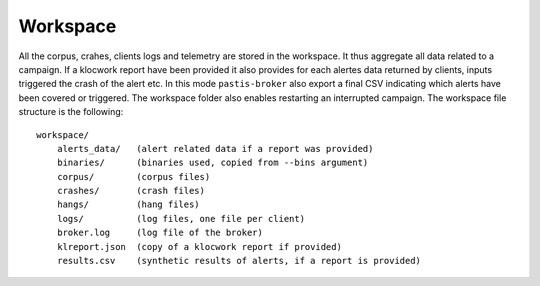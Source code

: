 .. _broker_workspace:

Workspace
=========

All the corpus, crahes, clients logs and telemetry are stored in the workspace.
It thus aggregate all data related to a campaign. If a klocwork report have been
provided it also provides for each alertes data returned by clients, inputs triggered
the crash of the alert etc. In this mode ``pastis-broker`` also export a final CSV
indicating which alerts have been covered or triggered. The workspace folder also
enables restarting an interrupted campaign. The workspace file structure is the following:


.. highlight:: none

::

    workspace/
        alerts_data/   (alert related data if a report was provided)
        binaries/      (binaries used, copied from --bins argument)
        corpus/        (corpus files)
        crashes/       (crash files)
        hangs/         (hang files)
        logs/          (log files, one file per client)
        broker.log     (log file of the broker)
        klreport.json  (copy of a klocwork report if provided)
        results.csv    (synthetic results of alerts, if a report is provided)
